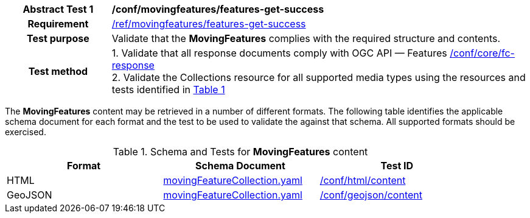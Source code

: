[[conf_mf_features_get_success]]
[cols=">20h,<80d",width="100%"]
|===
|*Abstract Test {counter:conf-id}* |*/conf/movingfeatures/features-get-success*
|Requirement    | <<req_mf-features-response-get, /ref/movingfeatures/features-get-success>>
|Test purpose   | Validate that the *MovingFeatures* complies with the required structure and contents.
|Test method    |
1. Validate that all response documents comply with OGC API — Features link:https://docs.opengeospatial.org/is/17-069r4/17-069r4.html#ats_core_fc-response[/conf/core/fc-response] +
2. Validate the Collections resource for all supported media types using the resources and tests identified in <<movingfeatures-schema>>
|===

The *MovingFeatures* content may be retrieved in a number of different formats.
The following table identifies the applicable schema document for each format and the test to be used to validate the against that schema.
All supported formats should be exercised.

[[movingfeatures-schema]]
[reftext='{table-caption} {counter:table-num}']
.Schema and Tests for *MovingFeatures* content
[width="90%",cols="3",options="header"]
|===
|Format |Schema Document |Test ID
|HTML |<<features-schema, movingFeatureCollection.yaml>>|link:https://docs.ogc.org/is/19-072/19-072.html#ats_html_content[/conf/html/content]
|GeoJSON |<<features-schema, movingFeatureCollection.yaml>>|link:https://docs.opengeospatial.org/is/17-069r4/17-069r4.html#_geojson_content[/conf/geojson/content]
|===